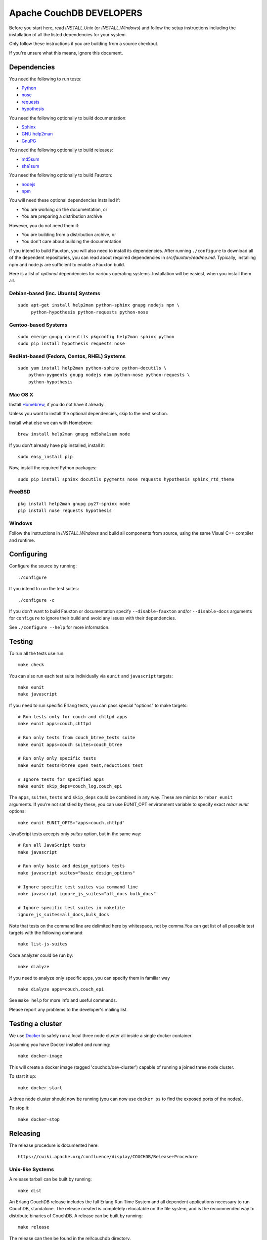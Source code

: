 Apache CouchDB DEVELOPERS
=========================

Before you start here, read `INSTALL.Unix` (or `INSTALL.Windows`) and
follow the setup instructions including the installation of all the
listed dependencies for your system.

Only follow these instructions if you are building from a source checkout.

If you're unsure what this means, ignore this document.

Dependencies
------------

You need the following to run tests:

* `Python                 <https://www.python.org/>`_
* `nose                   <https://nose.readthedocs.io/en/latest/>`_
* `requests               <http://docs.python-requests.org/>`_
* `hypothesis             <https://pypi.python.org/pypi/hypothesis>`_

You need the following optionally to build documentation:

* `Sphinx                 <http://sphinx.pocoo.org/>`_
* `GNU help2man           <http://www.gnu.org/software/help2man/>`_
* `GnuPG                  <http://www.gnupg.org/>`_

You need the following optionally to build releases:

* `md5sum                 <http://www.microbrew.org/tools/md5sha1sum/>`_
* `sha1sum                <http://www.microbrew.org/tools/md5sha1sum/>`_

You need the following optionally to build Fauxton:

* `nodejs                 <http://nodejs.org/>`_
* `npm                    <https://www.npmjs.com/>`_               

You will need these optional dependencies installed if:

* You are working on the documentation, or
* You are preparing a distribution archive

However, you do not need them if:

* You are building from a distribution archive, or
* You don't care about building the documentation

If you intend to build Fauxton, you will also need to install its
dependencies. After running ``./configure`` to download all of the
dependent repositories, you can read about required dependencies in
`src/fauxton/readme.md`. Typically, installing npm and node.js are
sufficient to enable a Fauxton build.

Here is a list of *optional* dependencies for various operating systems.
Installation will be easiest, when you install them all.

Debian-based (inc. Ubuntu) Systems
~~~~~~~~~~~~~~~~~~~~~~~~~~~~~~~~~~

::

    sudo apt-get install help2man python-sphinx gnupg nodejs npm \
         python-hypothesis python-requests python-nose

Gentoo-based Systems
~~~~~~~~~~~~~~~~~~~~

::

    sudo emerge gnupg coreutils pkgconfig help2man sphinx python
    sudo pip install hypothesis requests nose

RedHat-based (Fedora, Centos, RHEL) Systems
~~~~~~~~~~~~~~~~~~~~~~~~~~~~~~~~~~~~~~~~~~~

::

    sudo yum install help2man python-sphinx python-docutils \
        python-pygments gnupg nodejs npm python-nose python-requests \
        python-hypothesis

Mac OS X
~~~~~~~~

Install `Homebrew <https://github.com/mxcl/homebrew>`_, if you do not have 
it already.

Unless you want to install the optional dependencies, skip to the next section.

Install what else we can with Homebrew::

    brew install help2man gnupg md5sha1sum node

If you don't already have pip installed, install it::

    sudo easy_install pip

Now, install the required Python packages::

    sudo pip install sphinx docutils pygments nose requests hypothesis sphinx_rtd_theme

FreeBSD
~~~~~~~

::

    pkg install help2man gnupg py27-sphinx node
    pip install nose requests hypothesis

Windows
~~~~~~~

Follow the instructions in `INSTALL.Windows` and build all components from
source, using the same Visual C++ compiler and runtime.

Configuring
-----------

Configure the source by running::

    ./configure

If you intend to run the test suites::

    ./configure -c

If you don't want to build Fauxton or documentation specify
``--disable-fauxton`` and/or ``--disable-docs`` arguments for ``configure`` to
ignore their build and avoid any issues with their dependencies.

See ``./configure --help`` for more information.

Testing
-------

To run all the tests use run::

    make check

You can also run each test suite individually via ``eunit`` and ``javascript``
targets::

    make eunit
    make javascript

If you need to run specific Erlang tests, you can pass special "options"
to make targets::

    # Run tests only for couch and chttpd apps
    make eunit apps=couch,chttpd

    # Run only tests from couch_btree_tests suite
    make eunit apps=couch suites=couch_btree

    # Run only only specific tests
    make eunit tests=btree_open_test,reductions_test

    # Ignore tests for specified apps
    make eunit skip_deps=couch_log,couch_epi

The ``apps``, ``suites``, ``tests`` and ``skip_deps`` could be combined in any 
way. These are mimics to ``rebar eunit`` arguments. If you're not satisfied by 
these, you can use EUNIT_OPT environment variable to specify exact `rebar eunit`
options::

    make eunit EUNIT_OPTS="apps=couch,chttpd"

JavaScript tests accepts only `suites` option, but in the same way::

    # Run all JavaScript tests
    make javascript

    # Run only basic and design_options tests
    make javascript suites="basic design_options"

    # Ignore specific test suites via command line
    make javascript ignore_js_suites="all_docs bulk_docs"

    # Ignore specific test suites in makefile
    ignore_js_suites=all_docs,bulk_docs

Note that tests on the command line are delimited here by whitespace,
not by comma.You can get list of all possible test targets with the
following command::

    make list-js-suites

Code analyzer could be run by::

    make dialyze

If you need to analyze only specific apps, you can specify them in familiar way
::

    make dialyze apps=couch,couch_epi

See ``make help`` for more info and useful commands.

Please report any problems to the developer's mailing list.

Testing a cluster
-----------------

We use `Docker <https://docker.io>`_ to safely run a local three node
cluster all inside a single docker container.

Assuming you have Docker installed and running::

    make docker-image

This will create a docker image (tagged 'couchdb/dev-cluster') capable
of running a joined three node cluster.

To start it up::

    make docker-start

A three node cluster should now be running (you can now use ``docker ps``
to find the exposed ports of the nodes).

To stop it::

    make docker-stop

Releasing
---------

The release procedure is documented here::

    https://cwiki.apache.org/confluence/display/COUCHDB/Release+Procedure

Unix-like Systems
~~~~~~~~~~~~~~~~~

A release tarball can be built by running::

    make dist

An Erlang CouchDB release includes the full Erlang Run Time System and
all dependent applications necessary to run CouchDB, standalone. The
release created is completely relocatable on the file system, and is
the recommended way to distribute binaries of CouchDB. A release can be
built by running::

    make release

The release can then be found in the rel/couchdb directory.

Microsoft Windows
~~~~~~~~~~~~~~~~~

The release tarball and Erlang CouchDB release commands work on
Microsoft Windows the same as they do on Unix-like systems. To create
a full installer, the separate couchdb-glazier repository is required.
Full instructions are available in that repository's README file.

